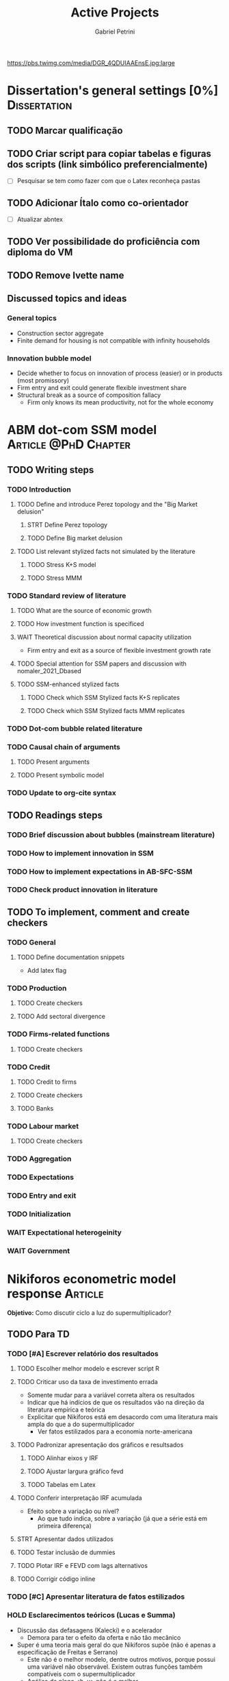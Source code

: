 #+OPTIONS: num:nil toc:nil
#+TITLE: Active Projects
#+AUTHOR: Gabriel Petrini
#+OPTIONS: num:nil ^:{} toc:nil
#+EXCLUDE_TAGS: noexport ARCHIVE
#+HUGO_AUTO_SET_LASTMOD: t
#+hugo_base_dir: ~/BrainDump/
#+hugo_section: private
#+HUGO_TAGS: workflow gtd
#+BIBLIOGRAPHY: ~/Org/zotero_refs.bib
#+cite_export: csl apa.csl
#+MACRO: todo @@html:<span class="todo">TODO</span>@@
#+ATTR_HTML: :alt MyOrg :title Projects :style float:left;margin-bottom:20px; :class banner
https://pbs.twimg.com/media/DGR_4QDUIAAEnsE.jpg:large

* Dissertation's general settings [0%] :Dissertation:
** TODO Marcar qualificação
** TODO Criar script para copiar tabelas e figuras dos scripts (link simbólico preferencialmente)
- [ ] Pesquisar se tem como fazer com que o Latex reconheça pastas

** TODO Adicionar Ítalo como co-orientador
- [ ] Atualizar abntex
** TODO Ver possibilidade do proficiência com diploma do VM
** TODO Remove Ivette name

** Discussed topics and ideas

*** General topics
- Construction sector aggregate
- Finite demand for housing is not compatible with infinity households

*** Innovation bubble model

- Decide whether to focus on innovation of process (easier) or in products (most promissory)
- Firm entry and exit could generate flexible investment share
- Structural break as a source of composition fallacy
  - Firm only knows its mean productivity, not for the whole economy

* ABM dot-com SSM model :Article:@PhD:Chapter:

** TODO Writing steps

*** TODO Introduction

**** TODO Define and introduce Perez topology and the "Big Market delusion"

***** STRT Define Perez topology

***** TODO Define Big market delusion

**** TODO List relevant stylized facts not simulated by the literature

***** TODO Stress K+S model

***** TODO Stress MMM

*** TODO Standard review of literature


**** TODO What are the source of economic growth

**** TODO How investment function is specificed

**** WAIT Theoretical discussion about normal capacity utilization

- Firm entry and exit as a source of flexible investment growth rate

**** TODO Special attention for SSM papers and discussion with nomaler_2021_Dbased
**** TODO SSM-enhanced stylized facts

***** TODO Check which SSM Stylized facts K+S replicates
***** TODO Check which SSM Stylized facts MMM replicates


*** TODO Dot-com bubble related literature

*** TODO Causal chain of arguments

**** TODO Present arguments

**** TODO Present symbolic model

*** TODO Update to org-cite syntax

** TODO Readings steps

*** TODO Brief discussion about bubbles (mainstream literature)
*** TODO How to implement innovation in SSM

*** TODO How to implement expectations in AB-SFC-SSM

*** TODO Check product innovation in literature


** TODO To implement, comment and create checkers
*** TODO General
**** TODO Define documentation snippets

- Add latex flag

*** TODO Production

**** TODO Create checkers

**** TODO Add sectoral divergence

*** TODO Firms-related functions

**** TODO Create checkers

*** TODO Credit

**** TODO Credit to firms
**** TODO Create checkers
**** TODO Banks

*** TODO Labour market

**** TODO Create checkers

*** TODO Aggregation

*** TODO Expectations

*** TODO Entry and exit

*** TODO Initialization

*** WAIT Expectational heterogeinity

*** WAIT Government

* Nikiforos econometric model response :Article:


*Objetivo:* Como discutir ciclo a luz do supermultiplicador?

** TODO Para TD

*** TODO [#A] Escrever relatório dos resultados


**** TODO Escolher melhor modelo e escrever script R


**** TODO Criticar uso da taxa de investimento errada

- Somente mudar para a variável correta altera os resultados
- Indicar que há indícios de que os resultados vão na direção da literatura empírica e teórica
- Explicitar que Nikiforos está em desacordo com uma literatura mais ampla do que a do supermultiplicador
  - Ver fatos estilizados para a economia norte-americana

**** TODO Padronizar apresentação dos gráficos e resultsados

***** TODO Alinhar eixos y IRF

***** TODO Ajustar largura gráfico fevd

***** TODO Tabelas em Latex


**** TODO Conferir interpretação IRF acumulada

- Efeito sobre a variação ou nível?
  - Ao que tudo indica, sobre a variação (já que a série está em primeira diferença)


**** STRT Apresentar dados utilizados

**** TODO Testar inclusão de dummies

**** TODO Plotar IRF e FEVD com lags alternativos

**** TODO Corrigir código inline

*** TODO [#C] Apresentar literatura de fatos estilizados


*** HOLD Esclarecimentos teóricos (Lucas e Summa)

  - Discussão das defasagens (Kalecki) e o acelerador
    - Demora para ter o efeito da oferta e não tão mecânico
  - Super é uma teoria mais geral do que Nikiforos supõe (não é apenas a especificação de Freitas e Serrano)
    - Este não é o melhor modelo, dentre outros motivos, porque possui uma variável não observável. Existem outras funções também compatíveis com o supermultiplicador
    - Análise do plano <h, u> não é o melhor
    - É possível ter um ciclo puxado pelo investimento autônomo, mas não o tempo todo
  - Ciclo no supermultiplicador é mais explicado por variações nos gastos autônomos do que por variações na taxa de investimento
** TODO Ver ciclo nos gastos autônomos

** TODO Estabilidade dos parâmetros


** TODO Decompor investimento em estoque de capital (construção indústria), máquinas, equipamentos e estoques
** TODO Investimento autônomo por acaso seguido de correção

** TODO Supermultiplicador e ciclo

- Ciclo advem dos gastos autônomos
- Testar ciclo do supermultiplicador e dos gastos autônomos a partir dos dados do Haluska
  + Parâmetros mudam e isso explica o ciclo
  + Ciclo não vem do ajustamento do estoque de capital
  + Ciclos teóricos são mais regulares que os empíricos

** TODO Proposition plan

After Nikiforos' response


*** TODO Ciclos dos gastos autônomos e do supermultiplicador

*** TODO Decompor componentes do investimento
* Orientações [0%] :Orientations:
** Dourado (2021)
*** TODO Comentar monografia completa
SCHEDULED: <2021-11-01 seg 18:30-19:30>

** Barros (2021)

*** TODO Reunião
SCHEDULED: <2021-10-29 sex 20:30-21:30>

* CE472 2021 :Teaching:

** TODO Corrigir lista 03

*** TODO Definir questões para serem corrigidas

*** TODO Definir template de correção
* IEE859 - Teoria do valor e da distribuição :@Lectures:

* Dissertation group discussion :@Group:
* SFC [0%] :Article:@Master:


** STRT Letter to peers

** WAIT Highlight appendix A in red

** WAIT Implement grammar correction

** WAIT Create github repository

* WAIT VECM [0%] :Article:@Master:



* WAIT ABM Spatial Housing [0%] :Dissertation:@PhD:

** TODO [#A] Difusion model
** TODO [#A] Modelar versão mais simples
- [ ] Ver exportação de tabela no html
  + Incluir slider css

** TODO Pesquisar melhor sobre os hooks do LSD

** TODO [#C] Pesquisar lattice LSD

** TODO Modelo com crédito para as famílias

** TODO Modelo com preço das casas pró-cíclico

* WAIT MKKS model [0/3] :Article:

** TODO Endogeneizar rho_u

** TODO Ajustar equações dos bancos

- Separar capital de giro e investimento

** TODO Adaptar diagrama

- [X] Sem dole do governo para as famílias
- [ ] Governo consome direto das firmas
- [ ] Não tem loan credit market
  + [ ] Sem heterogeneidade dos bancos
- [ ] Sem new firms
- [ ] Banco central implícito (manter)

* Emacs :@free:

** TODO Embed mathjax in css site

** TODO Adapt notes

*** TODO Convert mds

*** TODO Convert Rmds

** TODO Add logos url in configs

** TODO Implement org-cite syntax

** TODO Implement bibtex-actions

*** TODO Fix pdf find like helm

** TODO Fix paragraph break line in sections with ignore heading

* Configuração desktop :@free:

** TODO Instalar latex


*** TODO Criar links simbólicos tese

*** TODO Instalar styles latex

*** TODO Instalar language tools

** TODO Sistema e programas


*** TODO fly-pie



*** WAIT Pcloud






*** WAIT Internet banking



** WAIT Comprar webcam
* Blog Social paths :@free:

*Description:* Gatther usefull stuff for academics

** Latex table examples
** Program to draw diagrams
* Bibliographical shinny app [0/0] :@free:

*Description:* Map heterodox publications and interactions

** [[https://docs.ropensci.org/bib2df/][bib2df]]
* Stylized Factbook :@free:

*Description:* Gather empirical stylized facts and respective references

** TODO Kaldor quotation

** TODO Define relevant journal

*** TODO Import [[https://www.hetecon.net/resources/journal-rankings/][Table]]

*** TODO Define criteria


** TODO Create file for macroeconomics

*** TODO Reference in README file

*** TODO Create sections based on JEL codes
* Style journal templates :@free:
** TODO Create repo
** TODO Document examples
* Braindump
** TODO FIX TODO syntax
** TODO Update ABOUT
** TODO Create Knowldge base
** TODO Test org-html-themes
** TODO Ox-hugo shortcodes
** TODO Update housekeeping
** TODO Create publications entry
** TODO Create teaching section
